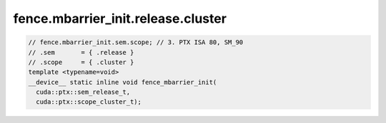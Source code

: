 fence.mbarrier_init.release.cluster
^^^^^^^^^^^^^^^^^^^^^^^^^^^^^^^^^^^
.. code:: cuda

   // fence.mbarrier_init.sem.scope; // 3. PTX ISA 80, SM_90
   // .sem       = { .release }
   // .scope     = { .cluster }
   template <typename=void>
   __device__ static inline void fence_mbarrier_init(
     cuda::ptx::sem_release_t,
     cuda::ptx::scope_cluster_t);
